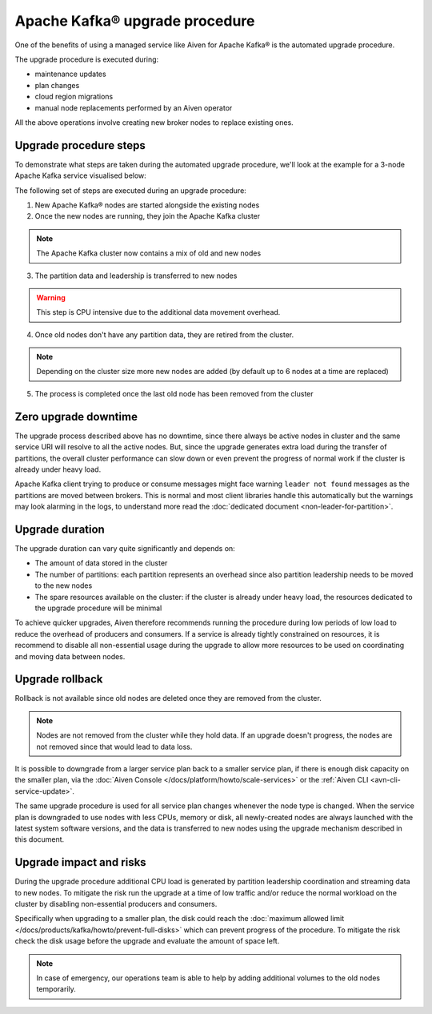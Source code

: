 Apache Kafka® upgrade procedure
===============================

One of the benefits of using a managed service like Aiven for Apache Kafka® is the automated upgrade procedure. 

The upgrade procedure is executed during:
    
* maintenance updates
* plan changes
* cloud region migrations
* manual node replacements performed by an Aiven operator
    
All the above operations involve creating new broker nodes to replace existing ones.

Upgrade procedure steps
---------------------------

To demonstrate what steps are taken during the automated upgrade procedure, we'll look at the example for a 3-node Apache Kafka service visualised below:

.. mermaid::

    flowchart TD;
        subgraph KafkaCluster
            subgraph Node1
                PartitionA1([Partition A])
                PartitionB1([Partition B])
            end
            subgraph Node2
                PartitionA2([Partition A])
                PartitionC1([Partition C])
            end
            subgraph Node3
                PartitionB2([Partition B])
                PartitionC2([Partition C])
            end
            
            
        end
        
The following set of steps are executed during an upgrade procedure:    

1. New Apache Kafka® nodes are started alongside the existing nodes

2. Once the new nodes are running, they join the Apache Kafka cluster

.. Note::
    The Apache Kafka cluster now contains a mix of old and new nodes       

3. The partition data and leadership is transferred to new nodes

.. mermaid::

    flowchart TD;

        subgraph KafkaCluster
            subgraph Node1
                PartitionA1([Partition A])
                PartitionB1([Partition B])
            end
            subgraph Node2
                PartitionA2([Partition A])
                PartitionC1([Partition C])
            end
            subgraph Node3
                PartitionB2([Partition B])
                PartitionC2([Partition C])
            end
            subgraph NewNode1
                PartitionNewA1([Partition A])
                PartitionNewC1([Partition C])
            end
            subgraph NewNode2
                PartitionNewB1([Partition B])
                PartitionNewC2([Partition C])
            end
            subgraph NewNode3
                PartitionNewA2([Partition A])
                PartitionNewB2([Partition B])
            end
        end

        PartitionA1 -.-> PartitionNewA1
        PartitionB1 -.-> PartitionNewB1
        PartitionC1 -.-> PartitionNewC1
        PartitionA2 -.-> PartitionNewA2
        PartitionB2 -.-> PartitionNewB2
        PartitionC2 -.-> PartitionNewC2

.. Warning::

    This step is CPU intensive due to the additional data movement overhead.

4. Once old nodes don't have any partition data, they are retired from the cluster.
        
.. Note::

    Depending on the cluster size more new nodes are added (by default up to 6 nodes at a time are replaced)



5. The process is completed once the last old node has been removed from the cluster

.. mermaid::

    flowchart TD;

        subgraph KafkaCluster
            subgraph NewNode1
                PartitionNewA1([Partition A])
                PartitionNewC1([Partition C])
            end
            subgraph NewNode2
                PartitionNewB1([Partition B])
                PartitionNewC2([Partition C])
            end
            subgraph NewNode3
                PartitionNewA2([Partition A])
                PartitionNewB2([Partition B])
            end
        end

Zero upgrade downtime
---------------------

The upgrade process described above has no downtime, since there always be active nodes in cluster and the same service URI will resolve to all the active nodes. But, since the upgrade generates extra load during the transfer of partitions, the overall cluster performance can slow down or even prevent the progress of normal work if the cluster is already under heavy load.

Apache Kafka client trying to produce or consume messages might face warning ``leader not found`` messages as the partitions are moved between brokers. This is normal and most client libraries handle this automatically but the warnings may look alarming in the logs, to understand more read the :doc:`dedicated document <non-leader-for-partition>`. 

Upgrade duration
----------------

The upgrade duration can vary quite significantly and depends on:

* The amount of data stored in the cluster
* The number of partitions: each partition represents an overhead since also partition leadership needs to be moved to the new nodes
* The spare resources available on the cluster: if the cluster is already under heavy load, the resources dedicated to the upgrade procedure will be minimal

To achieve quicker upgrades, Aiven therefore recommends running the procedure during low periods of low load to reduce the overhead of producers and consumers. If a service is already tightly constrained on resources, it is recommend to disable all non-essential usage during the upgrade to allow more resources to be used on coordinating and moving data between nodes.

Upgrade rollback
----------------

Rollback is not available since old nodes are deleted once they are removed from the cluster. 

.. Note::

    Nodes are not removed from the cluster while they hold data. If an upgrade doesn't progress, the nodes are not removed since that would lead to data loss. 

It is possible to downgrade from a larger service plan back to a smaller service plan, if there is enough disk capacity on the smaller plan, via the :doc:`Aiven Console </docs/platform/howto/scale-services>` or the :ref:`Aiven CLI <avn-cli-service-update>`.

The same upgrade procedure is used for all service plan changes whenever the node type is changed.  When the service plan is downgraded to use nodes with less CPUs, memory or disk, all newly-created nodes are always launched with the latest system software versions, and the data is transferred to new nodes using the upgrade mechanism described in this document.

Upgrade impact and risks
------------------------

During the upgrade procedure additional CPU load is generated by partition leadership coordination and streaming data to new nodes. To mitigate the risk run the upgrade at a time of low traffic and/or reduce the normal workload on the cluster by disabling non-essential producers and consumers.

Specifically when upgrading to a smaller plan, the disk could reach the :doc:`maximum allowed limit </docs/products/kafka/howto/prevent-full-disks>` which can prevent progress of the procedure. To mitigate the risk check the disk usage before the upgrade and evaluate the amount of space left. 

.. Note::

    In case of emergency, our operations team is able to help by adding additional volumes to the old nodes temporarily.